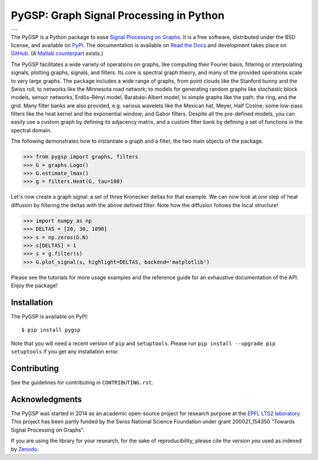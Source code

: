 ========================================
PyGSP: Graph Signal Processing in Python
========================================

+--------------------------------------------------+
| |doc|  |pypi|  |zenodo|  |license|  |pyversions| |
+--------------------------------------------------+
| |travis|  |coveralls|  |github|                  |
+--------------------------------------------------+

.. |doc| image:: https://readthedocs.org/projects/pygsp/badge/?version=latest
   :target: https://pygsp.readthedocs.io
.. |pypi| image:: https://img.shields.io/pypi/v/pygsp.svg
   :target: https://pypi.python.org/pypi/PyGSP
.. |zenodo| image:: https://zenodo.org/badge/16276560.svg
   :target: https://doi.org/10.5281/zenodo.1003157
.. |license| image:: https://img.shields.io/pypi/l/pygsp.svg
   :target: https://github.com/epfl-lts2/pygsp/blob/master/LICENSE.txt
.. |pyversions| image:: https://img.shields.io/pypi/pyversions/pygsp.svg
   :target: https://pypi.python.org/pypi/PyGSP
.. |travis| image:: https://img.shields.io/travis/epfl-lts2/pygsp.svg
   :target: https://travis-ci.org/epfl-lts2/pygsp
.. |coveralls| image:: https://img.shields.io/coveralls/epfl-lts2/pygsp.svg
   :target: https://coveralls.io/github/epfl-lts2/pygsp
.. |github| image:: https://img.shields.io/github/stars/epfl-lts2/pygsp.svg?style=social
   :target: https://github.com/epfl-lts2/pygsp

The PyGSP is a Python package to ease
`Signal Processing on Graphs <https://arxiv.org/abs/1211.0053>`_.
It is a free software, distributed under the BSD license, and
available on `PyPI <https://pypi.python.org/pypi/PyGSP>`_.
The documentation is available on
`Read the Docs <https://pygsp.readthedocs.io>`_
and development takes place on
`GitHub <https://github.com/epfl-lts2/pygsp>`_.
(A `Matlab counterpart <https://lts2.epfl.ch/gsp>`_ exists.)

The PyGSP facilitates a wide variety of operations on graphs, like computing
their Fourier basis, filtering or interpolating signals, plotting graphs,
signals, and filters. Its core is spectral graph theory, and many of the
provided operations scale to very large graphs. The package includes a wide
range of graphs, from point clouds like the Stanford bunny and the Swiss roll;
to networks like the Minnesota road network; to models for generating random
graphs like stochastic block models, sensor networks, Erdős–Rényi model,
Barabási-Albert model; to simple graphs like the path, the ring, and the grid.
Many filter banks are also provided, e.g. various wavelets like the Mexican
hat, Meyer, Half Cosine; some low-pass filters like the heat kernel and the
exponential window; and Gabor filters. Despite all the pre-defined models, you
can easily use a custom graph by defining its adjacency matrix, and a custom
filter bank by defining a set of functions in the spectral domain.

The following demonstrates how to instantiate a graph and a filter, the two
main objects of the package.

>>> from pygsp import graphs, filters
>>> G = graphs.Logo()
>>> G.estimate_lmax()
>>> g = filters.Heat(G, tau=100)

Let's now create a graph signal: a set of three Kronecker deltas for that
example. We can now look at one step of heat diffusion by filtering the deltas
with the above defined filter. Note how the diffusion follows the local
structure!

>>> import numpy as np
>>> DELTAS = [20, 30, 1090]
>>> s = np.zeros(G.N)
>>> s[DELTAS] = 1
>>> s = g.filter(s)
>>> G.plot_signal(s, highlight=DELTAS, backend='matplotlib')

.. image:: ../pygsp/data/readme_example.png
    :alt:
.. image:: pygsp/data/readme_example.png
    :alt:

Please see the tutorials for more usage examples and the reference guide for an
exhaustive documentation of the API. Enjoy the package!

Installation
------------

The PyGSP is available on PyPI::

    $ pip install pygsp

Note that you will need a recent version of ``pip`` and ``setuptools``. Please
run ``pip install --upgrade pip setuptools`` if you get any installation error.

Contributing
------------

See the guidelines for contributing in ``CONTRIBUTING.rst``.

Acknowledgments
---------------

The PyGSP was started in 2014 as an academic open-source project for
research purpose at the `EPFL LTS2 laboratory <https://lts2.epfl.ch>`_.
This project has been partly funded by the Swiss National Science Foundation
under grant 200021_154350 "Towards Signal Processing on Graphs".

If you are using the library for your research, for the sake of
reproducibility, please cite the version you used as indexed by
`Zenodo <https://doi.org/10.5281/zenodo.1003157>`_.

